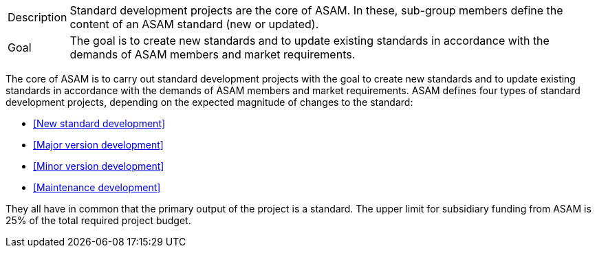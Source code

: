 

//tag::short[]
[horizontal]
Description:: Standard development projects are the core of ASAM.
In these, sub-group members define the content of an ASAM standard (new or updated).
Goal:: The goal is to create new standards and to update existing standards in accordance with the demands of ASAM members and market requirements.

//end::short[]

//tag::long[]
The core of ASAM is to carry out standard development projects with the goal to create new standards and to update existing standards in accordance with the demands of ASAM members and market requirements.
ASAM defines four types of standard development projects, depending on the expected magnitude of changes to the standard:

* <<New standard development>>
* <<Major version development>>
* <<Minor version development>>
* <<Maintenance development>>

They all have in common that the primary output of the project is a standard.
The upper limit for subsidiary funding from ASAM is 25% of the total required project budget.

// end::long[]


